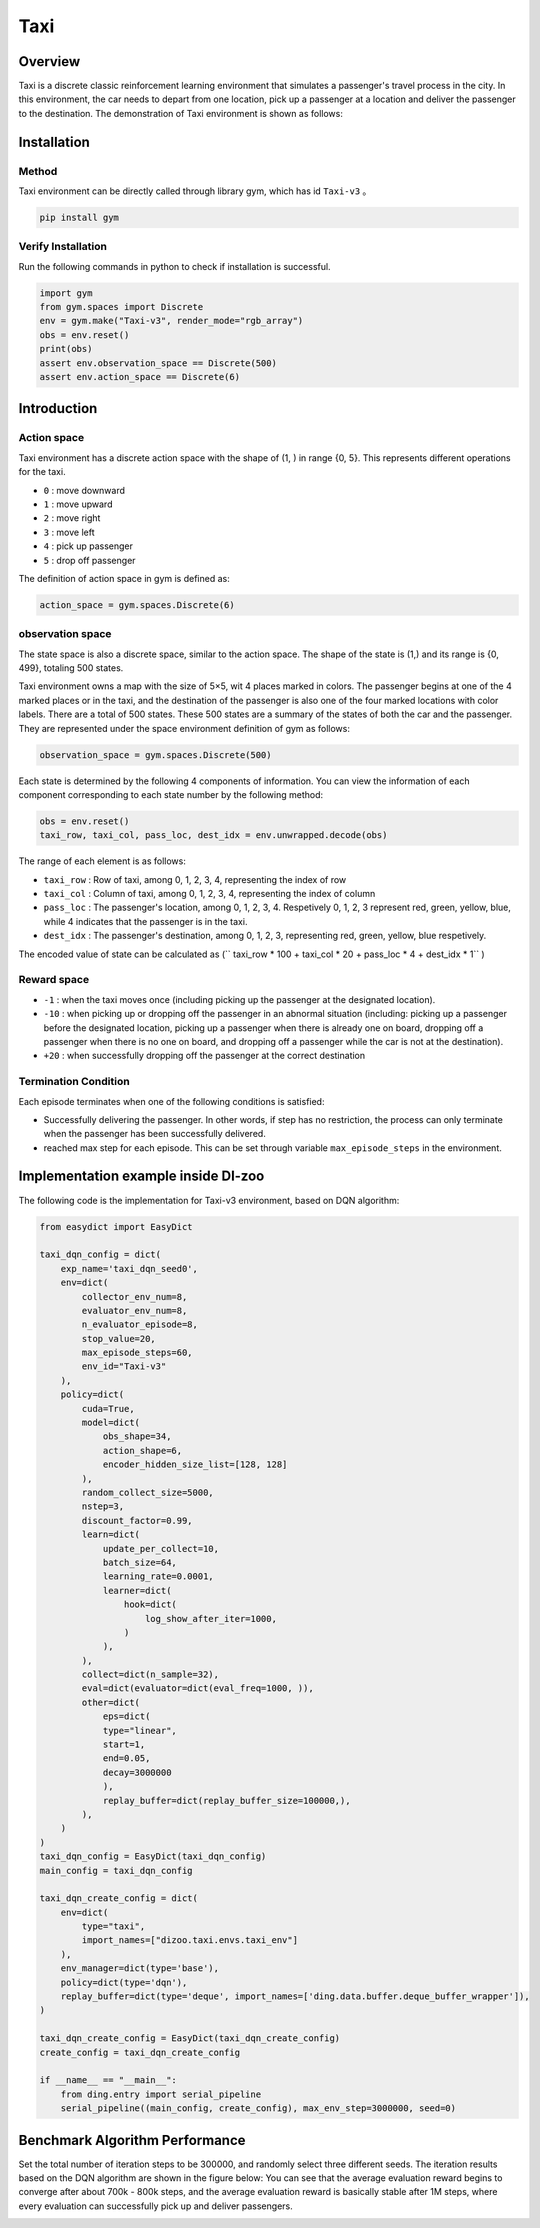 Taxi
~~~~~~~~~~~~~~

Overview 
=============

Taxi is a discrete classic reinforcement learning environment that simulates a passenger's travel process in the city. In this environment, the car needs to depart from one location, pick up a passenger at a location and deliver the passenger to the destination. The demonstration of Taxi environment is shown as follows:

.. image:: ./images/taxi.gif
   :align: center
   :scale: 80%

Installation
=============

Method
--------

Taxi environment can be directly called through library gym, which has id \  ``Taxi-v3`` \。

.. code:: shell

    pip install gym

Verify Installation
-------------------

Run the following commands in python to check if installation is successful.

.. code:: python

    import gym
    from gym.spaces import Discrete
    env = gym.make("Taxi-v3", render_mode="rgb_array")
    obs = env.reset()
    print(obs)
    assert env.observation_space == Discrete(500)
    assert env.action_space == Discrete(6)

Introduction 
=============

Action space
-------------

Taxi environment has a discrete action space with the shape of (1, ) in range {0, 5}. This represents different operations for the taxi.

- \ ``0`` \: move downward

- \ ``1`` \: move upward

- \ ``2`` \: move right

- \ ``3`` \: move left

- \ ``4`` \: pick up passenger

- \ ``5`` \: drop off passenger

The definition of action space in gym is defined as: 

.. code:: python 

    action_space = gym.spaces.Discrete(6)

observation space
-------------------

The state space is also a discrete space, similar to the action space. The shape of the state is (1,) and its range is {0, 499}, totaling 500 states.

Taxi environment owns a map with the size of 5×5, wit 4 places marked in colors. The passenger begins at one of the 4 marked places or in the taxi, and the destination of the passenger is also one of the four marked locations with color labels. There are a total of 500 states. These 500 states are a summary of the states of both the car and the passenger. They are represented under the space environment definition of gym as follows:

.. code:: python

    observation_space = gym.spaces.Discrete(500)

Each state is determined by the following 4 components of information. You can view the information of each component corresponding to each state number by the following method:

.. code:: python

    obs = env.reset()
    taxi_row, taxi_col, pass_loc, dest_idx = env.unwrapped.decode(obs)

The range of each element is as follows:

- \ ``taxi_row`` \: Row of taxi, among 0, 1, 2, 3, 4, representing the index of row

- \ ``taxi_col`` \: Column of taxi, among 0, 1, 2, 3, 4, representing the index of column

- \ ``pass_loc`` \: The passenger's location, among 0, 1, 2, 3, 4. Respetively 0, 1, 2, 3 represent red, green, yellow, blue, while 4 indicates that the passenger is in the taxi.

- \ ``dest_idx`` \: The passenger's destination, among 0, 1, 2, 3, representing red, green, yellow, blue respetively.

The encoded value of state can be calculated as (\ `` taxi_row * 100 + taxi_col * 20 + pass_loc * 4 + dest_idx * 1`` \)

Reward space
--------------

- \ ``-1`` \: when the taxi moves once (including picking up the passenger at the designated location).

- \ ``-10`` \: when picking up or dropping off the passenger in an abnormal situation (including: picking up a passenger before the designated location, picking up a passenger when there is already one on board, dropping off a passenger when there is no one on board, and dropping off a passenger while the car is not at the destination).

- \ ``+20`` \: when successfully dropping off the passenger at the correct destination

Termination Condition
----------------------
Each episode terminates when one of the following conditions is satisfied:

- Successfully delivering the passenger. In other words, if step has no restriction, the process can only terminate when the passenger has been successfully delivered.
- reached max step for each episode. This can be set through variable ``max_episode_steps`` in the environment.

Implementation example inside DI-zoo
=========================================

The following code is the implementation for Taxi-v3 environment, based on DQN algorithm:

.. code:: python

    from easydict import EasyDict

    taxi_dqn_config = dict(
        exp_name='taxi_dqn_seed0',
        env=dict(
            collector_env_num=8,
            evaluator_env_num=8,
            n_evaluator_episode=8,   
            stop_value=20,           
            max_episode_steps=60,    
            env_id="Taxi-v3" 
        ),
        policy=dict(
            cuda=True,
            model=dict(
                obs_shape=34,
                action_shape=6,
                encoder_hidden_size_list=[128, 128]
            ),
            random_collect_size=5000,
            nstep=3,
            discount_factor=0.99,
            learn=dict(
                update_per_collect=10,
                batch_size=64,
                learning_rate=0.0001,
                learner=dict(
                    hook=dict(
                        log_show_after_iter=1000,
                    )
                ),
            ),
            collect=dict(n_sample=32),
            eval=dict(evaluator=dict(eval_freq=1000, )), 
            other=dict(
                eps=dict(
                type="linear",
                start=1,
                end=0.05,
                decay=3000000                             
                ),                                     
                replay_buffer=dict(replay_buffer_size=100000,),  
            ),
        )
    )
    taxi_dqn_config = EasyDict(taxi_dqn_config)
    main_config = taxi_dqn_config

    taxi_dqn_create_config = dict(
        env=dict(
            type="taxi",
            import_names=["dizoo.taxi.envs.taxi_env"]
        ),
        env_manager=dict(type='base'),
        policy=dict(type='dqn'),
        replay_buffer=dict(type='deque', import_names=['ding.data.buffer.deque_buffer_wrapper']),
    )

    taxi_dqn_create_config = EasyDict(taxi_dqn_create_config)
    create_config = taxi_dqn_create_config

    if __name__ == "__main__":
        from ding.entry import serial_pipeline
        serial_pipeline((main_config, create_config), max_env_step=3000000, seed=0)

Benchmark Algorithm Performance
=================================

Set the total number of iteration steps to be 300000, and randomly select three different seeds. The iteration results based on the DQN algorithm are shown in the figure below: You can see that the average evaluation reward begins to converge after about 700k - 800k steps, and the average evaluation reward is basically stable after 1M steps, where every evaluation can successfully pick up and deliver passengers.

.. image:: ./images/taxidqn.png
   :align: center
   :scale: 80%
